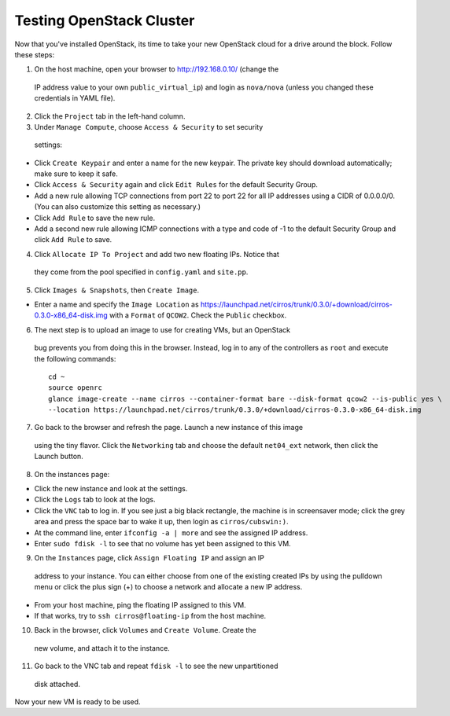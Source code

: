 Testing OpenStack Cluster
=========================

Now that you've installed OpenStack, its time to take your new OpenStack cloud 
for a drive around the block. Follow these steps:

1. On the host machine, open your browser to http://192.168.0.10/ (change the 
  IP address value to your own ``public_virtual_ip``) and login as 
  ``nova/nova`` (unless you changed these credentials in YAML file).

2. Click the ``Project`` tab in the left-hand column.

3. Under ``Manage Compute``, choose ``Access & Security`` to set security 
  settings:

- Click ``Create Keypair`` and enter a name for the new keypair.  The 
  private key should download automatically; make sure to keep it safe.

- Click ``Access & Security`` again and click ``Edit Rules`` for the 
  default Security Group.  

- Add a new rule allowing TCP connections from 
  port 22 to port 22 for all IP addresses using a CIDR of 0.0.0.0/0.  
  (You can also customize this setting as necessary.)  

- Click ``Add Rule`` to save the new rule.

- Add a second new rule allowing ICMP connections with a type and code of 
  -1 to the default Security Group and click ``Add Rule`` to save.

4. Click ``Allocate IP To Project`` and add two new floating IPs.  Notice that 
  they come from the pool specified in ``config.yaml`` and ``site.pp``.

5. Click ``Images & Snapshots``, then ``Create Image``.

- Enter a name and specify the ``Image Location`` as 
  https://launchpad.net/cirros/trunk/0.3.0/+download/cirros-0.3.0-x86_64-disk.img
  with a ``Format`` of ``QCOW2``.  Check the ``Public`` checkbox.

6. The next step is to upload an image to use for creating VMs, but an OpenStack 
  bug prevents you from doing this in the browser. Instead, log in to any 
  of the controllers as ``root`` and execute the following commands::

     cd ~
     source openrc
     glance image-create --name cirros --container-format bare --disk-format qcow2 --is-public yes \
     --location https://launchpad.net/cirros/trunk/0.3.0/+download/cirros-0.3.0-x86_64-disk.img

7. Go back to the browser and refresh the page. Launch a new instance of this image
  using the tiny flavor.  Click the ``Networking`` tab and choose the 
  default ``net04_ext`` network, then click the Launch button.

8. On the instances page:

- Click the new instance and look at the settings.

- Click the ``Logs`` tab to look at the logs.

- Click the ``VNC`` tab to log in. If you see just a big black rectangle, the 
  machine is in screensaver mode; click the grey area and press the space 
  bar to wake it up, then login as ``cirros/cubswin:)``.

- At the command line, enter ``ifconfig -a | more`` and see the assigned IP address.

- Enter ``sudo fdisk -l`` to see that no volume has yet been assigned to this VM.

9. On the ``Instances`` page, click ``Assign Floating IP`` and assign an IP 
  address to your instance. You can either choose from one of the existing 
  created IPs by using the pulldown menu or click the plus sign (+) to choose 
  a network and allocate a new IP address.

- From your host machine, ping the floating IP assigned to this VM.

- If that works, try to ``ssh cirros@floating-ip`` from the host machine.

10. Back in the browser, click ``Volumes`` and ``Create Volume``.  Create the 
   new volume, and attach it to the instance.

11. Go back to the VNC tab and repeat ``fdisk -l`` to see the new unpartitioned 
   disk attached.

Now your new VM is ready to be used.
